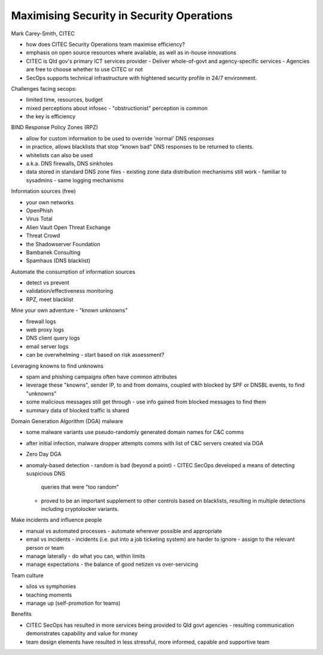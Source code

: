 Maximising Security in Security Operations
==========================================

Mark Carey-Smith, CITEC

- how does CITEC Security Operations team maximise efficiency?

- emphasis on open source resources where available, as well as
  in-house innovations

- CITEC is Qld gov's primary ICT services provider
  - Deliver whole-of-govt and agency-specific services
  - Agencies are free to choose whether to use CITEC or not
- SecOps supports technical infrastructure with hightened security
  profile in 24/7 environment.

Challenges facing secops:

- limited time, resources, budget
- mixed perceptions about infosec
  - "obstructionist" perception is common
- the key is efficiency

BIND Response Policy Zones (RPZ)

- allow for custom information to be used to override 'normal' DNS
  responses
- in practice, allows blacklists that stop "known bad" DNS responses
  to be returned to clients.
- whitelists can also be used
- a.k.a. DNS firewalls, DNS sinkholes
- data stored in standard DNS zone files
  - existing zone data distribution mechanisms still work
  - familiar to sysadmins
  - same logging mechanisms

Information sources (free)

- your own networks
- OpenPhish
- Virus Total
- Alien Vault Open Threat Exchange
- Threat Crowd
- the Shadowserver Foundation
- Bambanek Consulting
- Spamhaus (DNS blacklist)

Automate the consumption of information sources

- detect vs prevent
- validation/effectiveness monitoring
- RPZ, meet blacklist

Mine your own adventure - "known unknowns"

- firewall logs
- web proxy logs
- DNS client query logs
- email server logs
- can be overwhelming
  - start based on risk assessment?

Leveraging knowns to find unknowns

- spam and phishing campaigns often have common attributes
- leverage these "knowns", sender IP, to and from domains, coupled
  with blocked by SPF or DNSBL events, to find "unknowns"
- some malicious messages still get through
  - use info gained from blocked messages to find them
- summary data of blocked traffic is shared

Domain Generation Algorithm (DGA) malware

- some malware variants use pseudo-randomly generated domain names
  for C&C comms
- after initial infection, malware dropper attempts comms with list
  of C&C servers created via DGA
- Zero Day DGA
- anomaly-based detection
  - random is bad (beyond a point)
  - CITEC SecOps developed a means of detecting suspicious DNS
    queries that were "too random"
  - proved to be an important supplement to other controls based on
    blacklists, resulting in multiple detections including
    cryptolocker variants.

Make incidents and influence people

- manual vs automated processes
  - automate wherever possible and appropriate
- email vs incidents
  - incidents (i.e. put into a job ticketing system) are harder to ignore
  - assign to the relevant person or team
- manage laterally
  - do what you can, within limits
- manage expectations
  - the balance of good netizen vs over-servicing

Team culture

- silos vs symphonies
- teaching moments
- manage up (self-promotion for teams)


Benefits

- CITEC SecOps has resulted in more services being provided to Qld
  govt agencies
  - resulting communication demonstrates capability and value for money
- team design elements have resulted in less stressful, more
  informed, capable and supportive team

